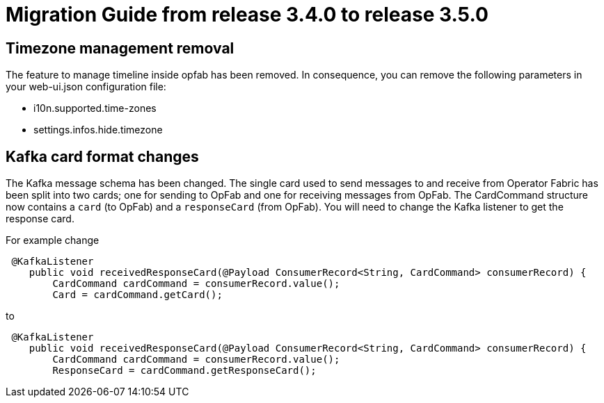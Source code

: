 // Copyright (c) 2022 RTE (http://www.rte-france.com)
// See AUTHORS.txt
// This document is subject to the terms of the Creative Commons Attribution 4.0 International license.
// If a copy of the license was not distributed with this
// file, You can obtain one at https://creativecommons.org/licenses/by/4.0/.
// SPDX-License-Identifier: CC-BY-4.0

= Migration Guide from release 3.4.0 to release 3.5.0

== Timezone management removal  

The feature to manage timeline inside opfab has been removed. In consequence, you can remove the following parameters in your web-ui.json configuration file: 

 * i10n.supported.time-zones
 * settings.infos.hide.timezone

== Kafka card format changes

The Kafka message schema has been changed. The single card used to send messages to and receive from Operator Fabric
has been split into two cards; one for sending to OpFab and one for receiving messages from OpFab. The CardCommand structure now contains a `card`  (to OpFab) and a `responseCard` (from OpFab).
You will need to change the Kafka listener to get the response card.

For example change
```java
 @KafkaListener
    public void receivedResponseCard(@Payload ConsumerRecord<String, CardCommand> consumerRecord) {
        CardCommand cardCommand = consumerRecord.value();
        Card = cardCommand.getCard();
```

to
```java
 @KafkaListener
    public void receivedResponseCard(@Payload ConsumerRecord<String, CardCommand> consumerRecord) {
        CardCommand cardCommand = consumerRecord.value();
        ResponseCard = cardCommand.getResponseCard();
```

